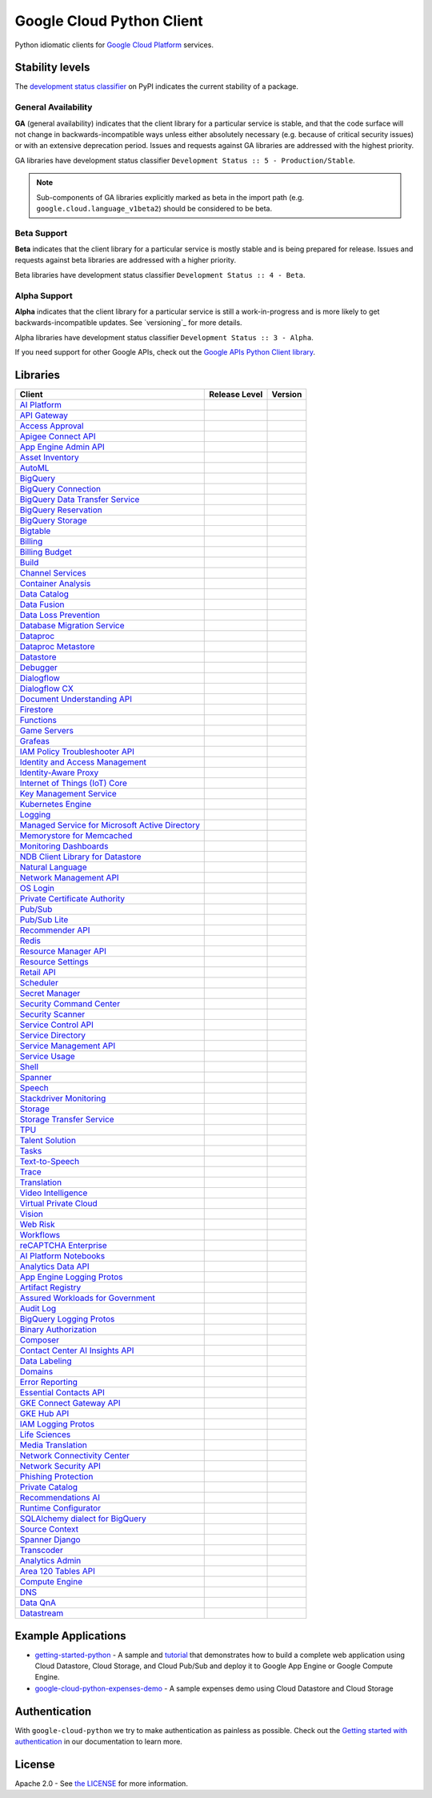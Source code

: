 Google Cloud Python Client
==========================

Python idiomatic clients for `Google Cloud Platform`_ services.

.. _Google Cloud Platform: https://cloud.google.com/


Stability levels
*******************

The `development status classifier`_ on PyPI indicates the current stability
of a package.

.. _development status classifier: https://pypi.org/classifiers/

General Availability
--------------------

**GA** (general availability) indicates that the client library for a
particular service is stable, and that the code surface will not change in
backwards-incompatible ways unless either absolutely necessary (e.g. because
of critical security issues) or with an extensive deprecation period.
Issues and requests against GA libraries are addressed with the highest
priority.

GA libraries have development status classifier ``Development Status :: 5 - Production/Stable``.

.. note::

    Sub-components of GA libraries explicitly marked as beta in the
    import path (e.g. ``google.cloud.language_v1beta2``) should be considered
    to be beta.

Beta Support
------------

**Beta** indicates that the client library for a particular service is
mostly stable and is being prepared for release. Issues and requests
against beta libraries are addressed with a higher priority.

Beta libraries have development status classifier ``Development Status :: 4 - Beta``.

Alpha Support
-------------

**Alpha** indicates that the client library for a particular service is
still a work-in-progress and is more likely to get backwards-incompatible
updates. See `versioning`_ for more details.


Alpha libraries have development status classifier ``Development Status :: 3 - Alpha``.

If you need support for other Google APIs, check out the
`Google APIs Python Client library`_.

.. _Google APIs Python Client library: https://github.com/google/google-api-python-client


Libraries
*********

.. This table is generated, see synth.py for details.

.. API_TABLE_START

.. list-table::
   :header-rows: 1

   * - Client
     - Release Level
     - Version
   * - `AI Platform <https://github.com/googleapis/python-aiplatform>`_
     - |ga|
     - |PyPI-google-cloud-aiplatform|
   * - `API Gateway <https://github.com/googleapis/python-api-gateway>`_
     - |ga|
     - |PyPI-google-cloud-api-gateway|
   * - `Access Approval <https://github.com/googleapis/python-access-approval>`_
     - |ga|
     - |PyPI-google-cloud-access-approval|
   * - `Apigee Connect API <https://github.com/googleapis/python-apigee-connect>`_
     - |ga|
     - |PyPI-google-cloud-apigee-connect|
   * - `App Engine Admin API <https://github.com/googleapis/python-appengine-admin>`_
     - |ga|
     - |PyPI-google-cloud-appengine-admin|
   * - `Asset Inventory <https://github.com/googleapis/python-asset>`_
     - |ga|
     - |PyPI-google-cloud-asset|
   * - `AutoML <https://github.com/googleapis/python-automl>`_
     - |ga|
     - |PyPI-google-cloud-automl|
   * - `BigQuery <https://github.com/googleapis/python-bigquery>`_
     - |ga|
     - |PyPI-google-cloud-bigquery|
   * - `BigQuery Connection <https://github.com/googleapis/python-bigquery-connection>`_
     - |ga|
     - |PyPI-google-cloud-bigquery-connection|
   * - `BigQuery Data Transfer Service <https://github.com/googleapis/python-bigquery-datatransfer>`_
     - |ga|
     - |PyPI-google-cloud-bigquery-datatransfer|
   * - `BigQuery Reservation <https://github.com/googleapis/python-bigquery-reservation>`_
     - |ga|
     - |PyPI-google-cloud-bigquery-reservation|
   * - `BigQuery Storage <https://github.com/googleapis/python-bigquery-storage>`_
     - |ga|
     - |PyPI-google-cloud-bigquery-storage|
   * - `Bigtable <https://github.com/googleapis/python-bigtable>`_
     - |ga|
     - |PyPI-google-cloud-bigtable|
   * - `Billing <https://github.com/googleapis/python-billing>`_
     - |ga|
     - |PyPI-google-cloud-billing|
   * - `Billing Budget <https://github.com/googleapis/python-billingbudgets>`_
     - |ga|
     - |PyPI-google-cloud-billing-budgets|
   * - `Build <https://github.com/googleapis/python-cloudbuild>`_
     - |ga|
     - |PyPI-google-cloud-build|
   * - `Channel Services <https://github.com/googleapis/python-channel>`_
     - |ga|
     - |PyPI-google-cloud-channel|
   * - `Container Analysis <https://github.com/googleapis/python-containeranalysis>`_
     - |ga|
     - |PyPI-google-cloud-containeranalysis|
   * - `Data Catalog <https://github.com/googleapis/python-datacatalog>`_
     - |ga|
     - |PyPI-google-cloud-datacatalog|
   * - `Data Fusion <https://github.com/googleapis/python-data-fusion>`_
     - |ga|
     - |PyPI-google-cloud-data-fusion|
   * - `Data Loss Prevention <https://github.com/googleapis/python-dlp>`_
     - |ga|
     - |PyPI-google-cloud-dlp|
   * - `Database Migration Service <https://github.com/googleapis/python-dms>`_
     - |ga|
     - |PyPI-google-cloud-dms|
   * - `Dataproc <https://github.com/googleapis/python-dataproc>`_
     - |ga|
     - |PyPI-google-cloud-dataproc|
   * - `Dataproc Metastore <https://github.com/googleapis/python-dataproc-metastore>`_
     - |ga|
     - |PyPI-google-cloud-dataproc-metastore|
   * - `Datastore <https://github.com/googleapis/python-datastore>`_
     - |ga|
     - |PyPI-google-cloud-datastore|
   * - `Debugger <https://github.com/googleapis/python-debugger-client>`_
     - |ga|
     - |PyPI-google-cloud-debugger-client|
   * - `Dialogflow <https://github.com/googleapis/python-dialogflow>`_
     - |ga|
     - |PyPI-google-cloud-dialogflow|
   * - `Dialogflow CX <https://github.com/googleapis/python-dialogflow-cx>`_
     - |ga|
     - |PyPI-google-cloud-dialogflow-cx|
   * - `Document Understanding API <https://github.com/googleapis/python-documentai>`_
     - |ga|
     - |PyPI-google-cloud-documentai|
   * - `Firestore <https://github.com/googleapis/python-firestore>`_
     - |ga|
     - |PyPI-google-cloud-firestore|
   * - `Functions <https://github.com/googleapis/python-functions>`_
     - |ga|
     - |PyPI-google-cloud-functions|
   * - `Game Servers <https://github.com/googleapis/python-game-servers>`_
     - |ga|
     - |PyPI-google-cloud-game-servers|
   * - `Grafeas <https://github.com/googleapis/python-grafeas>`_
     - |ga|
     - |PyPI-grafeas|
   * - `IAM Policy Troubleshooter API <https://github.com/googleapis/python-policy-troubleshooter>`_
     - |ga|
     - |PyPI-google-cloud-policy-troubleshooter|
   * - `Identity and Access Management <https://github.com/googleapis/python-iam>`_
     - |ga|
     - |PyPI-google-cloud-iam|
   * - `Identity-Aware Proxy <https://github.com/googleapis/python-iap>`_
     - |ga|
     - |PyPI-google-cloud-iap|
   * - `Internet of Things (IoT) Core <https://github.com/googleapis/python-iot>`_
     - |ga|
     - |PyPI-google-cloud-iot|
   * - `Key Management Service <https://github.com/googleapis/python-kms>`_
     - |ga|
     - |PyPI-google-cloud-kms|
   * - `Kubernetes Engine <https://github.com/googleapis/python-container>`_
     - |ga|
     - |PyPI-google-cloud-container|
   * - `Logging <https://github.com/googleapis/python-logging>`_
     - |ga|
     - |PyPI-google-cloud-logging|
   * - `Managed Service for Microsoft Active Directory <https://github.com/googleapis/python-managed-identities>`_
     - |ga|
     - |PyPI-google-cloud-managed-identities|
   * - `Memorystore for Memcached <https://github.com/googleapis/python-memcache>`_
     - |ga|
     - |PyPI-google-cloud-memcache|
   * - `Monitoring Dashboards <https://github.com/googleapis/python-monitoring-dashboards>`_
     - |ga|
     - |PyPI-google-cloud-monitoring-dashboards|
   * - `NDB Client Library for Datastore <https://github.com/googleapis/python-ndb>`_
     - |ga|
     - |PyPI-google-cloud-ndb|
   * - `Natural Language <https://github.com/googleapis/python-language>`_
     - |ga|
     - |PyPI-google-cloud-language|
   * - `Network Management API <https://github.com/googleapis/python-network-management>`_
     - |ga|
     - |PyPI-google-cloud-network-management|
   * - `OS Login <https://github.com/googleapis/python-oslogin>`_
     - |ga|
     - |PyPI-google-cloud-os-login|
   * - `Private Certificate Authority <https://github.com/googleapis/python-security-private-ca>`_
     - |ga|
     - |PyPI-google-cloud-private-ca|
   * - `Pub/Sub <https://github.com/googleapis/python-pubsub>`_
     - |ga|
     - |PyPI-google-cloud-pubsub|
   * - `Pub/Sub Lite <https://github.com/googleapis/python-pubsublite>`_
     - |ga|
     - |PyPI-google-cloud-pubsublite|
   * - `Recommender API <https://github.com/googleapis/python-recommender>`_
     - |ga|
     - |PyPI-google-cloud-recommender|
   * - `Redis <https://github.com/googleapis/python-redis>`_
     - |ga|
     - |PyPI-google-cloud-redis|
   * - `Resource Manager API <https://github.com/googleapis/python-resource-manager>`_
     - |ga|
     - |PyPI-google-cloud-resource-manager|
   * - `Resource Settings <https://github.com/googleapis/python-resource-settings>`_
     - |ga|
     - |PyPI-google-cloud-resource-settings|
   * - `Retail API <https://github.com/googleapis/python-retail>`_
     - |ga|
     - |PyPI-google-cloud-retail|
   * - `Scheduler <https://github.com/googleapis/python-scheduler>`_
     - |ga|
     - |PyPI-google-cloud-scheduler|
   * - `Secret Manager <https://github.com/googleapis/python-secret-manager>`_
     - |ga|
     - |PyPI-google-cloud-secret-manager|
   * - `Security Command Center <https://github.com/googleapis/python-securitycenter>`_
     - |ga|
     - |PyPI-google-cloud-securitycenter|
   * - `Security Scanner <https://github.com/googleapis/python-websecurityscanner>`_
     - |ga|
     - |PyPI-google-cloud-websecurityscanner|
   * - `Service Control API <https://github.com/googleapis/python-service-control>`_
     - |ga|
     - |PyPI-google-cloud-service-control|
   * - `Service Directory <https://github.com/googleapis/python-service-directory>`_
     - |ga|
     - |PyPI-google-cloud-service-directory|
   * - `Service Management API <https://github.com/googleapis/python-service-management>`_
     - |ga|
     - |PyPI-google-cloud-service-management|
   * - `Service Usage <https://github.com/googleapis/python-service-usage>`_
     - |ga|
     - |PyPI-google-cloud-service-usage|
   * - `Shell <https://github.com/googleapis/python-shell>`_
     - |ga|
     - |PyPI-google-cloud-shell|
   * - `Spanner <https://github.com/googleapis/python-spanner>`_
     - |ga|
     - |PyPI-google-cloud-spanner|
   * - `Speech <https://github.com/googleapis/python-speech>`_
     - |ga|
     - |PyPI-google-cloud-speech|
   * - `Stackdriver Monitoring <https://github.com/googleapis/python-monitoring>`_
     - |ga|
     - |PyPI-google-cloud-monitoring|
   * - `Storage <https://github.com/googleapis/python-storage>`_
     - |ga|
     - |PyPI-google-cloud-storage|
   * - `Storage Transfer Service <https://github.com/googleapis/python-storage-transfer>`_
     - |ga|
     - |PyPI-google-cloud-storage-transfer|
   * - `TPU <https://github.com/googleapis/python-tpu>`_
     - |ga|
     - |PyPI-google-cloud-tpu|
   * - `Talent Solution <https://github.com/googleapis/python-talent>`_
     - |ga|
     - |PyPI-google-cloud-talent|
   * - `Tasks <https://github.com/googleapis/python-tasks>`_
     - |ga|
     - |PyPI-google-cloud-tasks|
   * - `Text-to-Speech <https://github.com/googleapis/python-texttospeech>`_
     - |ga|
     - |PyPI-google-cloud-texttospeech|
   * - `Trace <https://github.com/googleapis/python-trace>`_
     - |ga|
     - |PyPI-google-cloud-trace|
   * - `Translation <https://github.com/googleapis/python-translate>`_
     - |ga|
     - |PyPI-google-cloud-translate|
   * - `Video Intelligence <https://github.com/googleapis/python-videointelligence>`_
     - |ga|
     - |PyPI-google-cloud-videointelligence|
   * - `Virtual Private Cloud <https://github.com/googleapis/python-vpc-access>`_
     - |ga|
     - |PyPI-google-cloud-vpc-access|
   * - `Vision <https://github.com/googleapis/python-vision>`_
     - |ga|
     - |PyPI-google-cloud-vision|
   * - `Web Risk <https://github.com/googleapis/python-webrisk>`_
     - |ga|
     - |PyPI-google-cloud-webrisk|
   * - `Workflows <https://github.com/googleapis/python-workflows>`_
     - |ga|
     - |PyPI-google-cloud-workflows|
   * - `reCAPTCHA Enterprise <https://github.com/googleapis/python-recaptcha-enterprise>`_
     - |ga|
     - |PyPI-google-cloud-recaptcha-enterprise|
   * - `AI Platform Notebooks <https://github.com/googleapis/python-notebooks>`_
     - |beta|
     - |PyPI-google-cloud-notebooks|
   * - `Analytics Data API <https://github.com/googleapis/python-analytics-data>`_
     - |beta|
     - |PyPI-google-analytics-data|
   * - `App Engine Logging Protos <https://github.com/googleapis/python-appengine-logging>`_
     - |beta|
     - |PyPI-google-cloud-appengine-logging|
   * - `Artifact Registry <https://github.com/googleapis/python-artifact-registry>`_
     - |beta|
     - |PyPI-google-cloud-artifact-registry|
   * - `Assured Workloads for Government <https://github.com/googleapis/python-assured-workloads>`_
     - |beta|
     - |PyPI-google-cloud-assured-workloads|
   * - `Audit Log <https://github.com/googleapis/python-audit-log>`_
     - |beta|
     - |PyPI-google-cloud-audit-log|
   * - `BigQuery Logging Protos <https://github.com/googleapis/python-bigquery-logging>`_
     - |beta|
     - |PyPI-google-cloud-bigquery-logging|
   * - `Binary Authorization <https://github.com/googleapis/python-binary-authorization>`_
     - |beta|
     - |PyPI-google-cloud-binary-authorization|
   * - `Composer <https://github.com/googleapis/python-orchestration-airflow>`_
     - |beta|
     - |PyPI-google-cloud-orchestration-airflow|
   * - `Contact Center AI Insights API <https://github.com/googleapis/python-contact-center-insights>`_
     - |beta|
     - |PyPI-google-cloud-contact-center-insights|
   * - `Data Labeling <https://github.com/googleapis/python-datalabeling>`_
     - |beta|
     - |PyPI-google-cloud-datalabeling|
   * - `Domains <https://github.com/googleapis/python-domains>`_
     - |beta|
     - |PyPI-google-cloud-domains|
   * - `Error Reporting <https://github.com/googleapis/python-error-reporting>`_
     - |beta|
     - |PyPI-google-cloud-error-reporting|
   * - `Essential Contacts API <https://github.com/googleapis/python-essential-contacts>`_
     - |beta|
     - |PyPI-google-cloud-essential-contacts|
   * - `GKE Connect Gateway API <https://github.com/googleapis/python-gke-connect-gateway>`_
     - |beta|
     - |PyPI-google-cloud-gke-connect-gateway|
   * - `GKE Hub API <https://github.com/googleapis/python-gke-hub>`_
     - |beta|
     - |PyPI-google-cloud-gke-hub|
   * - `IAM Logging Protos <https://github.com/googleapis/python-iam-logging>`_
     - |beta|
     - |PyPI-google-cloud-iam-logging|
   * - `Life Sciences <https://github.com/googleapis/python-life-sciences>`_
     - |beta|
     - |PyPI-google-cloud-life-sciences|
   * - `Media Translation <https://github.com/googleapis/python-media-translation>`_
     - |beta|
     - |PyPI-google-cloud-media-translation|
   * - `Network Connectivity Center <https://github.com/googleapis/python-network-connectivity>`_
     - |beta|
     - |PyPI-google-cloud-network-connectivity|
   * - `Network Security API <https://github.com/googleapis/python-network-security>`_
     - |beta|
     - |PyPI-google-cloud-network-security|
   * - `Phishing Protection <https://github.com/googleapis/python-phishingprotection>`_
     - |beta|
     - |PyPI-google-cloud-phishing-protection|
   * - `Private Catalog <https://github.com/googleapis/python-private-catalog>`_
     - |beta|
     - |PyPI-google-cloud-private-catalog|
   * - `Recommendations AI <https://github.com/googleapis/python-recommendations-ai>`_
     - |beta|
     - |PyPI-google-cloud-recommendations-ai|
   * - `Runtime Configurator <https://github.com/googleapis/python-runtimeconfig>`_
     - |beta|
     - |PyPI-google-cloud-runtimeconfig|
   * - `SQLAlchemy dialect for BigQuery <https://github.com/googleapis/python-bigquery-sqlalchemy>`_
     - |beta|
     - |PyPI-sqlalchemy-bigquery|
   * - `Source Context <https://github.com/googleapis/python-source-context>`_
     - |beta|
     - |PyPI-google-cloud-source-context|
   * - `Spanner Django <https://github.com/googleapis/python-spanner-django>`_
     - |beta|
     - |PyPI-django-google-spanner|
   * - `Transcoder <https://github.com/googleapis/python-video-transcoder>`_
     - |beta|
     - |PyPI-google-cloud-video-transcoder|
   * - `Analytics Admin <https://github.com/googleapis/python-analytics-admin>`_
     - |alpha|
     - |PyPI-google-analytics-admin|
   * - `Area 120 Tables API <https://github.com/googleapis/python-area120-tables>`_
     - |alpha|
     - |PyPI-google-area120-tables|
   * - `Compute Engine <https://github.com/googleapis/python-compute>`_
     - |alpha|
     - |PyPI-google-cloud-compute|
   * - `DNS <https://github.com/googleapis/python-dns>`_
     - |alpha|
     - |PyPI-google-cloud-dns|
   * - `Data QnA <https://github.com/googleapis/python-data-qna>`_
     - |alpha|
     - |PyPI-google-cloud-data-qna|
   * - `Datastream <https://github.com/googleapis/python-datastream>`_
     - |alpha|
     - |PyPI-google-cloud-datastream|

.. |PyPI-google-cloud-aiplatform| image:: https://img.shields.io/pypi/v/google-cloud-aiplatform.svg
     :target: https://pypi.org/project/google-cloud-aiplatform
.. |PyPI-google-cloud-api-gateway| image:: https://img.shields.io/pypi/v/google-cloud-api-gateway.svg
     :target: https://pypi.org/project/google-cloud-api-gateway
.. |PyPI-google-cloud-access-approval| image:: https://img.shields.io/pypi/v/google-cloud-access-approval.svg
     :target: https://pypi.org/project/google-cloud-access-approval
.. |PyPI-google-cloud-apigee-connect| image:: https://img.shields.io/pypi/v/google-cloud-apigee-connect.svg
     :target: https://pypi.org/project/google-cloud-apigee-connect
.. |PyPI-google-cloud-appengine-admin| image:: https://img.shields.io/pypi/v/google-cloud-appengine-admin.svg
     :target: https://pypi.org/project/google-cloud-appengine-admin
.. |PyPI-google-cloud-asset| image:: https://img.shields.io/pypi/v/google-cloud-asset.svg
     :target: https://pypi.org/project/google-cloud-asset
.. |PyPI-google-cloud-automl| image:: https://img.shields.io/pypi/v/google-cloud-automl.svg
     :target: https://pypi.org/project/google-cloud-automl
.. |PyPI-google-cloud-bigquery| image:: https://img.shields.io/pypi/v/google-cloud-bigquery.svg
     :target: https://pypi.org/project/google-cloud-bigquery
.. |PyPI-google-cloud-bigquery-connection| image:: https://img.shields.io/pypi/v/google-cloud-bigquery-connection.svg
     :target: https://pypi.org/project/google-cloud-bigquery-connection
.. |PyPI-google-cloud-bigquery-datatransfer| image:: https://img.shields.io/pypi/v/google-cloud-bigquery-datatransfer.svg
     :target: https://pypi.org/project/google-cloud-bigquery-datatransfer
.. |PyPI-google-cloud-bigquery-reservation| image:: https://img.shields.io/pypi/v/google-cloud-bigquery-reservation.svg
     :target: https://pypi.org/project/google-cloud-bigquery-reservation
.. |PyPI-google-cloud-bigquery-storage| image:: https://img.shields.io/pypi/v/google-cloud-bigquery-storage.svg
     :target: https://pypi.org/project/google-cloud-bigquery-storage
.. |PyPI-google-cloud-bigtable| image:: https://img.shields.io/pypi/v/google-cloud-bigtable.svg
     :target: https://pypi.org/project/google-cloud-bigtable
.. |PyPI-google-cloud-billing| image:: https://img.shields.io/pypi/v/google-cloud-billing.svg
     :target: https://pypi.org/project/google-cloud-billing
.. |PyPI-google-cloud-billing-budgets| image:: https://img.shields.io/pypi/v/google-cloud-billing-budgets.svg
     :target: https://pypi.org/project/google-cloud-billing-budgets
.. |PyPI-google-cloud-build| image:: https://img.shields.io/pypi/v/google-cloud-build.svg
     :target: https://pypi.org/project/google-cloud-build
.. |PyPI-google-cloud-channel| image:: https://img.shields.io/pypi/v/google-cloud-channel.svg
     :target: https://pypi.org/project/google-cloud-channel
.. |PyPI-google-cloud-containeranalysis| image:: https://img.shields.io/pypi/v/google-cloud-containeranalysis.svg
     :target: https://pypi.org/project/google-cloud-containeranalysis
.. |PyPI-google-cloud-datacatalog| image:: https://img.shields.io/pypi/v/google-cloud-datacatalog.svg
     :target: https://pypi.org/project/google-cloud-datacatalog
.. |PyPI-google-cloud-data-fusion| image:: https://img.shields.io/pypi/v/google-cloud-data-fusion.svg
     :target: https://pypi.org/project/google-cloud-data-fusion
.. |PyPI-google-cloud-dlp| image:: https://img.shields.io/pypi/v/google-cloud-dlp.svg
     :target: https://pypi.org/project/google-cloud-dlp
.. |PyPI-google-cloud-dms| image:: https://img.shields.io/pypi/v/google-cloud-dms.svg
     :target: https://pypi.org/project/google-cloud-dms
.. |PyPI-google-cloud-dataproc| image:: https://img.shields.io/pypi/v/google-cloud-dataproc.svg
     :target: https://pypi.org/project/google-cloud-dataproc
.. |PyPI-google-cloud-dataproc-metastore| image:: https://img.shields.io/pypi/v/google-cloud-dataproc-metastore.svg
     :target: https://pypi.org/project/google-cloud-dataproc-metastore
.. |PyPI-google-cloud-datastore| image:: https://img.shields.io/pypi/v/google-cloud-datastore.svg
     :target: https://pypi.org/project/google-cloud-datastore
.. |PyPI-google-cloud-debugger-client| image:: https://img.shields.io/pypi/v/google-cloud-debugger-client.svg
     :target: https://pypi.org/project/google-cloud-debugger-client
.. |PyPI-google-cloud-dialogflow| image:: https://img.shields.io/pypi/v/google-cloud-dialogflow.svg
     :target: https://pypi.org/project/google-cloud-dialogflow
.. |PyPI-google-cloud-dialogflow-cx| image:: https://img.shields.io/pypi/v/google-cloud-dialogflow-cx.svg
     :target: https://pypi.org/project/google-cloud-dialogflow-cx
.. |PyPI-google-cloud-documentai| image:: https://img.shields.io/pypi/v/google-cloud-documentai.svg
     :target: https://pypi.org/project/google-cloud-documentai
.. |PyPI-google-cloud-firestore| image:: https://img.shields.io/pypi/v/google-cloud-firestore.svg
     :target: https://pypi.org/project/google-cloud-firestore
.. |PyPI-google-cloud-functions| image:: https://img.shields.io/pypi/v/google-cloud-functions.svg
     :target: https://pypi.org/project/google-cloud-functions
.. |PyPI-google-cloud-game-servers| image:: https://img.shields.io/pypi/v/google-cloud-game-servers.svg
     :target: https://pypi.org/project/google-cloud-game-servers
.. |PyPI-grafeas| image:: https://img.shields.io/pypi/v/grafeas.svg
     :target: https://pypi.org/project/grafeas
.. |PyPI-google-cloud-policy-troubleshooter| image:: https://img.shields.io/pypi/v/google-cloud-policy-troubleshooter.svg
     :target: https://pypi.org/project/google-cloud-policy-troubleshooter
.. |PyPI-google-cloud-iam| image:: https://img.shields.io/pypi/v/google-cloud-iam.svg
     :target: https://pypi.org/project/google-cloud-iam
.. |PyPI-google-cloud-iap| image:: https://img.shields.io/pypi/v/google-cloud-iap.svg
     :target: https://pypi.org/project/google-cloud-iap
.. |PyPI-google-cloud-iot| image:: https://img.shields.io/pypi/v/google-cloud-iot.svg
     :target: https://pypi.org/project/google-cloud-iot
.. |PyPI-google-cloud-kms| image:: https://img.shields.io/pypi/v/google-cloud-kms.svg
     :target: https://pypi.org/project/google-cloud-kms
.. |PyPI-google-cloud-container| image:: https://img.shields.io/pypi/v/google-cloud-container.svg
     :target: https://pypi.org/project/google-cloud-container
.. |PyPI-google-cloud-logging| image:: https://img.shields.io/pypi/v/google-cloud-logging.svg
     :target: https://pypi.org/project/google-cloud-logging
.. |PyPI-google-cloud-managed-identities| image:: https://img.shields.io/pypi/v/google-cloud-managed-identities.svg
     :target: https://pypi.org/project/google-cloud-managed-identities
.. |PyPI-google-cloud-memcache| image:: https://img.shields.io/pypi/v/google-cloud-memcache.svg
     :target: https://pypi.org/project/google-cloud-memcache
.. |PyPI-google-cloud-monitoring-dashboards| image:: https://img.shields.io/pypi/v/google-cloud-monitoring-dashboards.svg
     :target: https://pypi.org/project/google-cloud-monitoring-dashboards
.. |PyPI-google-cloud-ndb| image:: https://img.shields.io/pypi/v/google-cloud-ndb.svg
     :target: https://pypi.org/project/google-cloud-ndb
.. |PyPI-google-cloud-language| image:: https://img.shields.io/pypi/v/google-cloud-language.svg
     :target: https://pypi.org/project/google-cloud-language
.. |PyPI-google-cloud-network-management| image:: https://img.shields.io/pypi/v/google-cloud-network-management.svg
     :target: https://pypi.org/project/google-cloud-network-management
.. |PyPI-google-cloud-os-login| image:: https://img.shields.io/pypi/v/google-cloud-os-login.svg
     :target: https://pypi.org/project/google-cloud-os-login
.. |PyPI-google-cloud-private-ca| image:: https://img.shields.io/pypi/v/google-cloud-private-ca.svg
     :target: https://pypi.org/project/google-cloud-private-ca
.. |PyPI-google-cloud-pubsub| image:: https://img.shields.io/pypi/v/google-cloud-pubsub.svg
     :target: https://pypi.org/project/google-cloud-pubsub
.. |PyPI-google-cloud-pubsublite| image:: https://img.shields.io/pypi/v/google-cloud-pubsublite.svg
     :target: https://pypi.org/project/google-cloud-pubsublite
.. |PyPI-google-cloud-recommender| image:: https://img.shields.io/pypi/v/google-cloud-recommender.svg
     :target: https://pypi.org/project/google-cloud-recommender
.. |PyPI-google-cloud-redis| image:: https://img.shields.io/pypi/v/google-cloud-redis.svg
     :target: https://pypi.org/project/google-cloud-redis
.. |PyPI-google-cloud-resource-manager| image:: https://img.shields.io/pypi/v/google-cloud-resource-manager.svg
     :target: https://pypi.org/project/google-cloud-resource-manager
.. |PyPI-google-cloud-resource-settings| image:: https://img.shields.io/pypi/v/google-cloud-resource-settings.svg
     :target: https://pypi.org/project/google-cloud-resource-settings
.. |PyPI-google-cloud-retail| image:: https://img.shields.io/pypi/v/google-cloud-retail.svg
     :target: https://pypi.org/project/google-cloud-retail
.. |PyPI-google-cloud-scheduler| image:: https://img.shields.io/pypi/v/google-cloud-scheduler.svg
     :target: https://pypi.org/project/google-cloud-scheduler
.. |PyPI-google-cloud-secret-manager| image:: https://img.shields.io/pypi/v/google-cloud-secret-manager.svg
     :target: https://pypi.org/project/google-cloud-secret-manager
.. |PyPI-google-cloud-securitycenter| image:: https://img.shields.io/pypi/v/google-cloud-securitycenter.svg
     :target: https://pypi.org/project/google-cloud-securitycenter
.. |PyPI-google-cloud-websecurityscanner| image:: https://img.shields.io/pypi/v/google-cloud-websecurityscanner.svg
     :target: https://pypi.org/project/google-cloud-websecurityscanner
.. |PyPI-google-cloud-service-control| image:: https://img.shields.io/pypi/v/google-cloud-service-control.svg
     :target: https://pypi.org/project/google-cloud-service-control
.. |PyPI-google-cloud-service-directory| image:: https://img.shields.io/pypi/v/google-cloud-service-directory.svg
     :target: https://pypi.org/project/google-cloud-service-directory
.. |PyPI-google-cloud-service-management| image:: https://img.shields.io/pypi/v/google-cloud-service-management.svg
     :target: https://pypi.org/project/google-cloud-service-management
.. |PyPI-google-cloud-service-usage| image:: https://img.shields.io/pypi/v/google-cloud-service-usage.svg
     :target: https://pypi.org/project/google-cloud-service-usage
.. |PyPI-google-cloud-shell| image:: https://img.shields.io/pypi/v/google-cloud-shell.svg
     :target: https://pypi.org/project/google-cloud-shell
.. |PyPI-google-cloud-spanner| image:: https://img.shields.io/pypi/v/google-cloud-spanner.svg
     :target: https://pypi.org/project/google-cloud-spanner
.. |PyPI-google-cloud-speech| image:: https://img.shields.io/pypi/v/google-cloud-speech.svg
     :target: https://pypi.org/project/google-cloud-speech
.. |PyPI-google-cloud-monitoring| image:: https://img.shields.io/pypi/v/google-cloud-monitoring.svg
     :target: https://pypi.org/project/google-cloud-monitoring
.. |PyPI-google-cloud-storage| image:: https://img.shields.io/pypi/v/google-cloud-storage.svg
     :target: https://pypi.org/project/google-cloud-storage
.. |PyPI-google-cloud-storage-transfer| image:: https://img.shields.io/pypi/v/google-cloud-storage-transfer.svg
     :target: https://pypi.org/project/google-cloud-storage-transfer
.. |PyPI-google-cloud-tpu| image:: https://img.shields.io/pypi/v/google-cloud-tpu.svg
     :target: https://pypi.org/project/google-cloud-tpu
.. |PyPI-google-cloud-talent| image:: https://img.shields.io/pypi/v/google-cloud-talent.svg
     :target: https://pypi.org/project/google-cloud-talent
.. |PyPI-google-cloud-tasks| image:: https://img.shields.io/pypi/v/google-cloud-tasks.svg
     :target: https://pypi.org/project/google-cloud-tasks
.. |PyPI-google-cloud-texttospeech| image:: https://img.shields.io/pypi/v/google-cloud-texttospeech.svg
     :target: https://pypi.org/project/google-cloud-texttospeech
.. |PyPI-google-cloud-trace| image:: https://img.shields.io/pypi/v/google-cloud-trace.svg
     :target: https://pypi.org/project/google-cloud-trace
.. |PyPI-google-cloud-translate| image:: https://img.shields.io/pypi/v/google-cloud-translate.svg
     :target: https://pypi.org/project/google-cloud-translate
.. |PyPI-google-cloud-videointelligence| image:: https://img.shields.io/pypi/v/google-cloud-videointelligence.svg
     :target: https://pypi.org/project/google-cloud-videointelligence
.. |PyPI-google-cloud-vpc-access| image:: https://img.shields.io/pypi/v/google-cloud-vpc-access.svg
     :target: https://pypi.org/project/google-cloud-vpc-access
.. |PyPI-google-cloud-vision| image:: https://img.shields.io/pypi/v/google-cloud-vision.svg
     :target: https://pypi.org/project/google-cloud-vision
.. |PyPI-google-cloud-webrisk| image:: https://img.shields.io/pypi/v/google-cloud-webrisk.svg
     :target: https://pypi.org/project/google-cloud-webrisk
.. |PyPI-google-cloud-workflows| image:: https://img.shields.io/pypi/v/google-cloud-workflows.svg
     :target: https://pypi.org/project/google-cloud-workflows
.. |PyPI-google-cloud-recaptcha-enterprise| image:: https://img.shields.io/pypi/v/google-cloud-recaptcha-enterprise.svg
     :target: https://pypi.org/project/google-cloud-recaptcha-enterprise
.. |PyPI-google-cloud-notebooks| image:: https://img.shields.io/pypi/v/google-cloud-notebooks.svg
     :target: https://pypi.org/project/google-cloud-notebooks
.. |PyPI-google-analytics-data| image:: https://img.shields.io/pypi/v/google-analytics-data.svg
     :target: https://pypi.org/project/google-analytics-data
.. |PyPI-google-cloud-appengine-logging| image:: https://img.shields.io/pypi/v/google-cloud-appengine-logging.svg
     :target: https://pypi.org/project/google-cloud-appengine-logging
.. |PyPI-google-cloud-artifact-registry| image:: https://img.shields.io/pypi/v/google-cloud-artifact-registry.svg
     :target: https://pypi.org/project/google-cloud-artifact-registry
.. |PyPI-google-cloud-assured-workloads| image:: https://img.shields.io/pypi/v/google-cloud-assured-workloads.svg
     :target: https://pypi.org/project/google-cloud-assured-workloads
.. |PyPI-google-cloud-audit-log| image:: https://img.shields.io/pypi/v/google-cloud-audit-log.svg
     :target: https://pypi.org/project/google-cloud-audit-log
.. |PyPI-google-cloud-bigquery-logging| image:: https://img.shields.io/pypi/v/google-cloud-bigquery-logging.svg
     :target: https://pypi.org/project/google-cloud-bigquery-logging
.. |PyPI-google-cloud-binary-authorization| image:: https://img.shields.io/pypi/v/google-cloud-binary-authorization.svg
     :target: https://pypi.org/project/google-cloud-binary-authorization
.. |PyPI-google-cloud-orchestration-airflow| image:: https://img.shields.io/pypi/v/google-cloud-orchestration-airflow.svg
     :target: https://pypi.org/project/google-cloud-orchestration-airflow
.. |PyPI-google-cloud-contact-center-insights| image:: https://img.shields.io/pypi/v/google-cloud-contact-center-insights.svg
     :target: https://pypi.org/project/google-cloud-contact-center-insights
.. |PyPI-google-cloud-datalabeling| image:: https://img.shields.io/pypi/v/google-cloud-datalabeling.svg
     :target: https://pypi.org/project/google-cloud-datalabeling
.. |PyPI-google-cloud-domains| image:: https://img.shields.io/pypi/v/google-cloud-domains.svg
     :target: https://pypi.org/project/google-cloud-domains
.. |PyPI-google-cloud-error-reporting| image:: https://img.shields.io/pypi/v/google-cloud-error-reporting.svg
     :target: https://pypi.org/project/google-cloud-error-reporting
.. |PyPI-google-cloud-essential-contacts| image:: https://img.shields.io/pypi/v/google-cloud-essential-contacts.svg
     :target: https://pypi.org/project/google-cloud-essential-contacts
.. |PyPI-google-cloud-gke-connect-gateway| image:: https://img.shields.io/pypi/v/google-cloud-gke-connect-gateway.svg
     :target: https://pypi.org/project/google-cloud-gke-connect-gateway
.. |PyPI-google-cloud-gke-hub| image:: https://img.shields.io/pypi/v/google-cloud-gke-hub.svg
     :target: https://pypi.org/project/google-cloud-gke-hub
.. |PyPI-google-cloud-iam-logging| image:: https://img.shields.io/pypi/v/google-cloud-iam-logging.svg
     :target: https://pypi.org/project/google-cloud-iam-logging
.. |PyPI-google-cloud-life-sciences| image:: https://img.shields.io/pypi/v/google-cloud-life-sciences.svg
     :target: https://pypi.org/project/google-cloud-life-sciences
.. |PyPI-google-cloud-media-translation| image:: https://img.shields.io/pypi/v/google-cloud-media-translation.svg
     :target: https://pypi.org/project/google-cloud-media-translation
.. |PyPI-google-cloud-network-connectivity| image:: https://img.shields.io/pypi/v/google-cloud-network-connectivity.svg
     :target: https://pypi.org/project/google-cloud-network-connectivity
.. |PyPI-google-cloud-network-security| image:: https://img.shields.io/pypi/v/google-cloud-network-security.svg
     :target: https://pypi.org/project/google-cloud-network-security
.. |PyPI-google-cloud-phishing-protection| image:: https://img.shields.io/pypi/v/google-cloud-phishing-protection.svg
     :target: https://pypi.org/project/google-cloud-phishing-protection
.. |PyPI-google-cloud-private-catalog| image:: https://img.shields.io/pypi/v/google-cloud-private-catalog.svg
     :target: https://pypi.org/project/google-cloud-private-catalog
.. |PyPI-google-cloud-recommendations-ai| image:: https://img.shields.io/pypi/v/google-cloud-recommendations-ai.svg
     :target: https://pypi.org/project/google-cloud-recommendations-ai
.. |PyPI-google-cloud-runtimeconfig| image:: https://img.shields.io/pypi/v/google-cloud-runtimeconfig.svg
     :target: https://pypi.org/project/google-cloud-runtimeconfig
.. |PyPI-sqlalchemy-bigquery| image:: https://img.shields.io/pypi/v/sqlalchemy-bigquery.svg
     :target: https://pypi.org/project/sqlalchemy-bigquery
.. |PyPI-google-cloud-source-context| image:: https://img.shields.io/pypi/v/google-cloud-source-context.svg
     :target: https://pypi.org/project/google-cloud-source-context
.. |PyPI-django-google-spanner| image:: https://img.shields.io/pypi/v/django-google-spanner.svg
     :target: https://pypi.org/project/django-google-spanner
.. |PyPI-google-cloud-video-transcoder| image:: https://img.shields.io/pypi/v/google-cloud-video-transcoder.svg
     :target: https://pypi.org/project/google-cloud-video-transcoder
.. |PyPI-google-analytics-admin| image:: https://img.shields.io/pypi/v/google-analytics-admin.svg
     :target: https://pypi.org/project/google-analytics-admin
.. |PyPI-google-area120-tables| image:: https://img.shields.io/pypi/v/google-area120-tables.svg
     :target: https://pypi.org/project/google-area120-tables
.. |PyPI-google-cloud-compute| image:: https://img.shields.io/pypi/v/google-cloud-compute.svg
     :target: https://pypi.org/project/google-cloud-compute
.. |PyPI-google-cloud-dns| image:: https://img.shields.io/pypi/v/google-cloud-dns.svg
     :target: https://pypi.org/project/google-cloud-dns
.. |PyPI-google-cloud-data-qna| image:: https://img.shields.io/pypi/v/google-cloud-data-qna.svg
     :target: https://pypi.org/project/google-cloud-data-qna
.. |PyPI-google-cloud-datastream| image:: https://img.shields.io/pypi/v/google-cloud-datastream.svg
     :target: https://pypi.org/project/google-cloud-datastream

.. API_TABLE_END

.. |ga| image:: https://img.shields.io/badge/support-GA-gold.svg
   :target: https://github.com/googleapis/google-cloud-python/blob/main/README.rst#general-availability

.. |beta| image:: https://img.shields.io/badge/support-beta-orange.svg
   :target: https://github.com/googleapis/google-cloud-python/blob/main/README.rst#beta-support


.. |alpha| image:: https://img.shields.io/badge/support-alpha-orange.svg
   :target: https://github.com/googleapis/google-cloud-python/blob/main/README.rst#alpha-support


Example Applications
********************

-  `getting-started-python`_ - A sample and `tutorial`_ that demonstrates how to build a complete web application using Cloud Datastore, Cloud Storage, and Cloud Pub/Sub and deploy it to Google App Engine or Google Compute Engine.
-  `google-cloud-python-expenses-demo`_ - A sample expenses demo using Cloud Datastore and Cloud Storage

.. _getting-started-python: https://github.com/GoogleCloudPlatform/getting-started-python
.. _tutorial: https://cloud.google.com/python
.. _google-cloud-python-expenses-demo: https://github.com/GoogleCloudPlatform/google-cloud-python-expenses-demo


Authentication
********************


With ``google-cloud-python`` we try to make authentication as painless as possible.
Check out the `Getting started with authentication`_ in our documentation to learn more.

.. _Getting started with authentication: https://cloud.google.com/docs/authentication/getting-started



License
********************


Apache 2.0 - See `the LICENSE`_ for more information.

.. _the LICENSE: https://github.com/googleapis/google-cloud-python/blob/main/LICENSE
